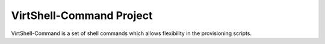 VirtShell-Command Project
=========================

VirtShell-Command is a set of shell commands which allows flexibility in the provisioning scripts.